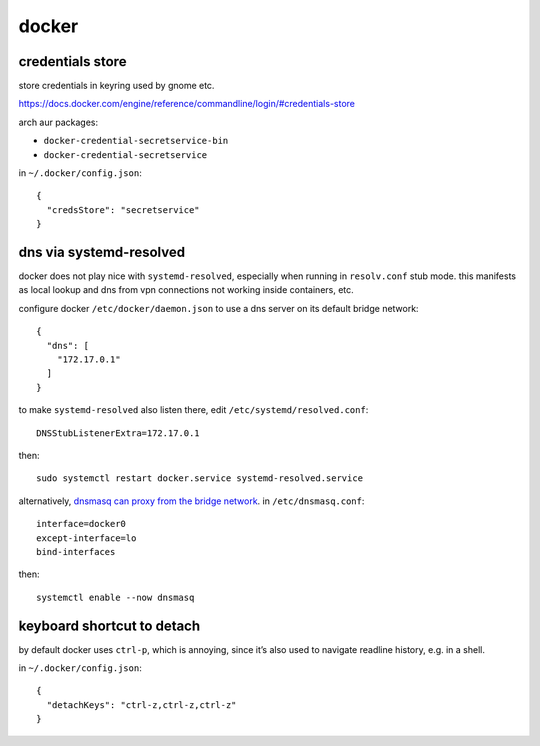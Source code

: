 ======
docker
======

credentials store
=================

store credentials in keyring used by gnome etc.

https://docs.docker.com/engine/reference/commandline/login/#credentials-store

arch aur packages:

- ``docker-credential-secretservice-bin``
- ``docker-credential-secretservice``

in ``~/.docker/config.json``::

  {
    "credsStore": "secretservice"
  }


dns via systemd-resolved
========================

docker does not play nice with ``systemd-resolved``, especially when running in ``resolv.conf`` stub mode. this manifests as local lookup and dns from vpn connections not working inside containers, etc.

configure docker ``/etc/docker/daemon.json`` to use a dns server on its default bridge network::

  {
    "dns": [
      "172.17.0.1"
    ]
  }

to make ``systemd-resolved`` also listen there, edit ``/etc/systemd/resolved.conf``::

  DNSStubListenerExtra=172.17.0.1

then::

  sudo systemctl restart docker.service systemd-resolved.service

alternatively, `dnsmasq can proxy from the bridge network`__. in ``/etc/dnsmasq.conf``::

  interface=docker0
  except-interface=lo
  bind-interfaces

then::

  systemctl enable --now dnsmasq

__ https://imagineer.in/blog/docker-container-dns-issue-in-airgapped-network/


keyboard shortcut to detach
===========================

by default docker uses ``ctrl-p``, which is annoying, since it’s also used to navigate readline history, e.g. in a shell.

in ``~/.docker/config.json``::

  {
    "detachKeys": "ctrl-z,ctrl-z,ctrl-z"
  }

